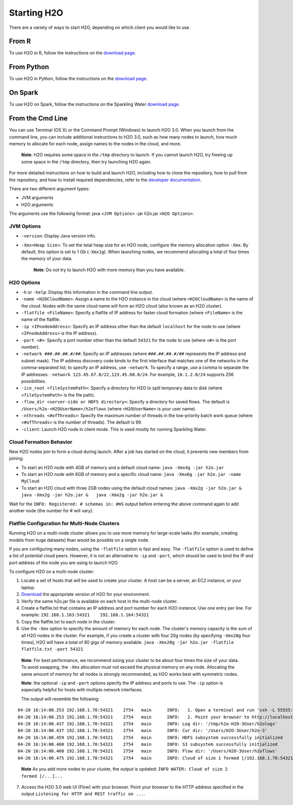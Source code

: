 Starting H2O
============

There are a variety of ways to start H2O, depending on which client you
would like to use.

From R
------

To use H2O in R, follow the instructions on the `download page <http://h2o-release.s3.amazonaws.com/h2o/rel-turchin/5/index.html#R>`_.

From Python
-----------

To use H2O in Python, follow the instructions on the `download page <http://h2o-release.s3.amazonaws.com/h2o/rel-turchin/5/index.html#Python>`_.

On Spark
--------

To use H2O on Spark, follow the instructions on the Sparkling Water
`download page <http://h2o-release.s3.amazonaws.com/sparkling-water/master/103/index.html>`__.


From the Cmd Line
-----------------

.. todo:: create a table of command line options (should you say expression or primary?) 
.. todo:: provide examples for most common clusters

You can use Terminal (OS X) or the Command Prompt (Windows) to launch
H2O 3.0. When you launch from the command line, you can include
additional instructions to H2O 3.0, such as how many nodes to launch,
how much memory to allocate for each node, assign names to the nodes in
the cloud, and more.

    **Note**: H2O requires some space in the ``/tmp`` directory to
    launch. If you cannot launch H2O, try freeing up some space in the
    ``/tmp`` directory, then try launching H2O again.

For more detailed instructions on how to build and launch H2O, including
how to clone the repository, how to pull from the repository, and how to
install required dependencies, refer to the `developer
documentation <https://github.com/h2oai/h2o-3#41-building-from-the-command-line-quick-start>`_.

There are two different argument types:

-  JVM arguments
-  H2O arguments

The arguments use the following format: java ``<JVM Options>`` -jar
h2o.jar ``<H2O Options>``.

JVM Options
~~~~~~~~~~~

-  ``-version``: Display Java version info.
-  ``-Xmx<Heap Size>``: To set the total heap size for an H2O node,
   configure the memory allocation option ``-Xmx``. By default, this
   option is set to 1 Gb (``-Xmx1g``). When launching nodes, we
   recommend allocating a total of four times the memory of your data.

    **Note**: Do not try to launch H2O with more memory than you have
    available.

H2O Options
~~~~~~~~~~~

-  ``-h`` or ``-help``: Display this information in the command line
   output.
-  ``-name <H2OCloudName>``: Assign a name to the H2O instance in the
   cloud (where ``<H2OCloudName>`` is the name of the cloud. Nodes with
   the same cloud name will form an H2O cloud (also known as an H2O
   cluster).
-  ``-flatfile <FileName>``: Specify a flatfile of IP address for faster
   cloud formation (where ``<FileName>`` is the name of the flatfile.
-  ``-ip <IPnodeAddress>``: Specify an IP address other than the default
   ``localhost`` for the node to use (where ``<IPnodeAddress>`` is the
   IP address).
-  ``-port <#>``: Specify a port number other than the default ``54321``
   for the node to use (where ``<#>`` is the port number).
-  ``-network ###.##.##.#/##``: Specify an IP addresses (where
   ``###.##.##.#/##`` represents the IP address and subnet mask). The IP
   address discovery code binds to the first interface that matches one
   of the networks in the comma-separated list; to specify an IP
   address, use ``-network``. To specify a range, use a comma to
   separate the IP addresses:
   ``-network 123.45.67.0/22,123.45.68.0/24``. For example,
   ``10.1.2.0/24`` supports 256 possibilities.
-  ``-ice_root <fileSystemPath>``: Specify a directory for H2O to spill
   temporary data to disk (where ``<fileSystemPath>`` is the file path).
-  ``-flow_dir <server-side or HDFS directory>``: Specify a directory
   for saved flows. The default is ``/Users/h2o-<H2OUserName>/h2oflows``
   (where ``<H2OUserName>`` is your user name).
-  ``-nthreads <#ofThreads>``: Specify the maximum number of threads in
   the low-priority batch work queue (where ``<#ofThreads>`` is the
   number of threads). The default is 99.
-  ``-client``: Launch H2O node in client mode. This is used mostly for
   running Sparkling Water.

Cloud Formation Behavior
~~~~~~~~~~~~~~~~~~~~~~~~

New H2O nodes join to form a cloud during launch. After a job has
started on the cloud, it prevents new members from joining.

-  To start an H2O node with 4GB of memory and a default cloud name:
   ``java -Xmx4g -jar h2o.jar``

-  To start an H2O node with 6GB of memory and a specific cloud name:
   ``java -Xmx6g -jar h2o.jar -name MyCloud``

-  To start an H2O cloud with three 2GB nodes using the default cloud
   names: ``java -Xmx2g -jar h2o.jar &   java -Xmx2g -jar h2o.jar &   java -Xmx2g -jar h2o.jar &``

Wait for the ``INFO: Registered: # schemas in: #mS`` output before
entering the above command again to add another node (the number for #
will vary).

Flatfile Configuration for Multi-Node Clusters
~~~~~~~~~~~~~~~~~~~~~~~~~~~~~~~~~~~~~~~~~~~~~~

Running H2O on a multi-node cluster allows you to use more memory for
large-scale tasks (for example, creating models from huge datasets) than
would be possible on a single node.

If you are configuring many nodes, using the ``-flatfile`` option is
fast and easy. The ``-flatfile`` option is used to define a list of
potential cloud peers. However, it is not an alternative to ``-ip`` and
``-port``, which should be used to bind the IP and port address of the
node you are using to launch H2O.

To configure H2O on a multi-node cluster:

1. Locate a set of hosts that will be used to create your cluster. A
   host can be a server, an EC2 instance, or your laptop.

2. `Download <http://h2o.ai/download>`__ the appropriate version of H2O
   for your environment.

3. Verify the same h2o.jar file is available on each host in the
   multi-node cluster.

4. Create a flatfile.txt that contains an IP address and port number for
   each H2O instance. Use one entry per line. For example:
   ``192.168.1.163:54321    192.168.1.164:54321`` 

5. Copy the flatfile.txt to each node in the cluster.

6. Use the ``-Xmx`` option to specify the amount of memory for each node. The cluster's memory capacity is the sum of all H2O nodes in the cluster. For example, if you create a cluster with four 20g nodes (by specifying ``-Xmx20g`` four times), H2O will have a total of 80 gigs of memory available.  ``java -Xmx20g -jar h2o.jar -flatfile flatfile.txt -port 54321``

  **Note**: For best performance, we recommend sizing your cluster to be about four
  times the size of your data. To avoid swapping, the ``-Xmx`` allocation
  must not exceed the physical memory on any node. Allocating the same
  amount of memory for all nodes is strongly recommended, as H2O works
  best with symmetric nodes.

  **Note**: the optional ``-ip`` and ``-port`` options specify the IP address
  and ports to use. The ``-ip`` option is especially helpful for hosts
  with multiple network interfaces.

  The output will resemble the following:

::

    04-20 16:14:00.253 192.168.1.70:54321    2754   main      INFO:   1. Open a terminal and run 'ssh -L 55555:localhost:54321 H2O-3User@###.###.#.##'
    04-20 16:14:00.253 192.168.1.70:54321    2754   main      INFO:   2. Point your browser to http://localhost:55555
    04-20 16:14:00.437 192.168.1.70:54321    2754   main      INFO: Log dir: '/tmp/h2o-H2O-3User/h2ologs'
    04-20 16:14:00.437 192.168.1.70:54321    2754   main      INFO: Cur dir: '/Users/H2O-3User/h2o-3'
    04-20 16:14:00.459 192.168.1.70:54321    2754   main      INFO: HDFS subsystem successfully initialized
    04-20 16:14:00.460 192.168.1.70:54321    2754   main      INFO: S3 subsystem successfully initialized
    04-20 16:14:00.460 192.168.1.70:54321    2754   main      INFO: Flow dir: '/Users/H2O-3User/h2oflows'
    04-20 16:14:00.475 192.168.1.70:54321    2754   main      INFO: Cloud of size 1 formed [/192.168.1.70:54321]

.. todo:: see if you can move the 'note' out one tab and change '7' bullet to use a #
..

    **Note** As you add more nodes to your cluster, the output is updated: ``INFO WATER: Cloud of size 2 formed [/...]...``

7. Access the H2O 3.0 web UI (Flow) with your browser. Point your
   browser to the HTTP address specified in the output
   ``Listening for HTTP and REST traffic on ...``.
